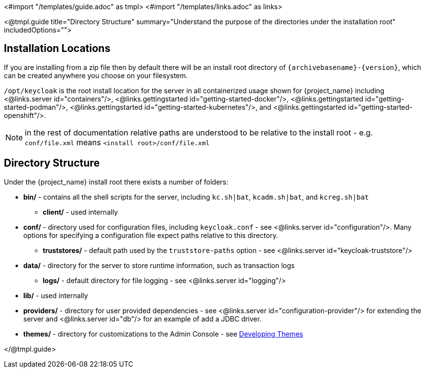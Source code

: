 <#import "/templates/guide.adoc" as tmpl>
<#import "/templates/links.adoc" as links>

<@tmpl.guide
title="Directory Structure"
summary="Understand the purpose of the directories under the installation root"
includedOptions="">

== Installation Locations

If you are installing from a zip file then by default there will be an install root directory of `{archivebasename}-{version}`, which can be created anywhere you choose on your filesystem.

`/opt/keycloak` is the root install location for the server in all containerized usage shown for {project_name} including <@links.server id="containers"/>, <@links.gettingstarted id="getting-started-docker"/>, <@links.gettingstarted id="getting-started-podman"/>, <@links.gettingstarted id="getting-started-kubernetes"/>, and <@links.gettingstarted id="getting-started-openshift"/>.

NOTE: in the rest of documentation relative paths are understood to be relative to the install root - e.g. `conf/file.xml` means `<install root>/conf/file.xml`

== Directory Structure

Under the {project_name} install root there exists a number of folders:

* *bin/* - contains all the shell scripts for the server, including `kc.sh|bat`, `kcadm.sh|bat`, and `kcreg.sh|bat`
** *client/* - used internally
* *conf/* - directory used for configuration files, including `keycloak.conf` - see <@links.server id="configuration"/>. Many options for specifying a configuration file expect paths relative to this directory. 
** *truststores/* - default path used by the `truststore-paths` option - see <@links.server id="keycloak-truststore"/> 
* *data/* - directory for the server to store runtime information, such as transaction logs 
** *logs/* - default directory for file logging - see <@links.server id="logging"/>
* *lib/* - used internally
* *providers/* - directory for user provided dependencies - see <@links.server id="configuration-provider"/> for extending the server and <@links.server id="db"/> for an example of add a JDBC driver. 
* *themes/* - directory for customizations to the Admin Console - see https://www.keycloak.org/docs/latest/server_development/#_themes[Developing Themes]

</@tmpl.guide>
